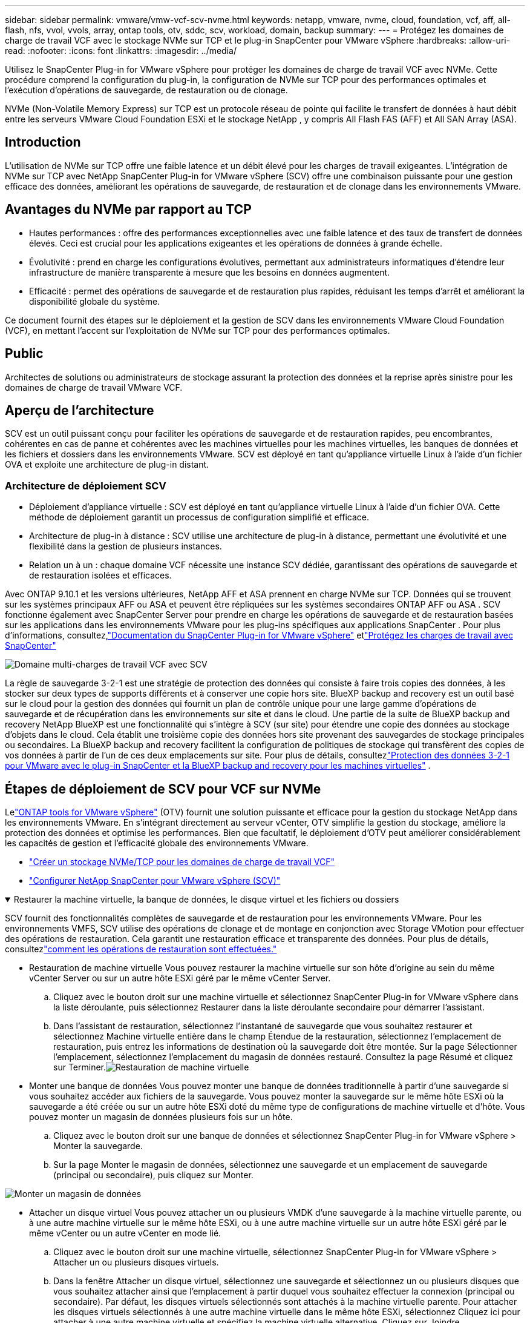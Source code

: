 ---
sidebar: sidebar 
permalink: vmware/vmw-vcf-scv-nvme.html 
keywords: netapp, vmware, nvme, cloud, foundation, vcf, aff, all-flash, nfs, vvol, vvols, array, ontap tools, otv, sddc, scv, workload, domain, backup 
summary:  
---
= Protégez les domaines de charge de travail VCF avec le stockage NVMe sur TCP et le plug-in SnapCenter pour VMware vSphere
:hardbreaks:
:allow-uri-read: 
:nofooter: 
:icons: font
:linkattrs: 
:imagesdir: ../media/


[role="lead"]
Utilisez le SnapCenter Plug-in for VMware vSphere pour protéger les domaines de charge de travail VCF avec NVMe.  Cette procédure comprend la configuration du plug-in, la configuration de NVMe sur TCP pour des performances optimales et l’exécution d’opérations de sauvegarde, de restauration ou de clonage.

NVMe (Non-Volatile Memory Express) sur TCP est un protocole réseau de pointe qui facilite le transfert de données à haut débit entre les serveurs VMware Cloud Foundation ESXi et le stockage NetApp , y compris All Flash FAS (AFF) et All SAN Array (ASA).



== Introduction

L'utilisation de NVMe sur TCP offre une faible latence et un débit élevé pour les charges de travail exigeantes.  L'intégration de NVMe sur TCP avec NetApp SnapCenter Plug-in for VMware vSphere (SCV) offre une combinaison puissante pour une gestion efficace des données, améliorant les opérations de sauvegarde, de restauration et de clonage dans les environnements VMware.



== Avantages du NVMe par rapport au TCP

* Hautes performances : offre des performances exceptionnelles avec une faible latence et des taux de transfert de données élevés.  Ceci est crucial pour les applications exigeantes et les opérations de données à grande échelle.
* Évolutivité : prend en charge les configurations évolutives, permettant aux administrateurs informatiques d'étendre leur infrastructure de manière transparente à mesure que les besoins en données augmentent.
* Efficacité : permet des opérations de sauvegarde et de restauration plus rapides, réduisant les temps d'arrêt et améliorant la disponibilité globale du système.


Ce document fournit des étapes sur le déploiement et la gestion de SCV dans les environnements VMware Cloud Foundation (VCF), en mettant l'accent sur l'exploitation de NVMe sur TCP pour des performances optimales.



== Public

Architectes de solutions ou administrateurs de stockage assurant la protection des données et la reprise après sinistre pour les domaines de charge de travail VMware VCF.



== Aperçu de l'architecture

SCV est un outil puissant conçu pour faciliter les opérations de sauvegarde et de restauration rapides, peu encombrantes, cohérentes en cas de panne et cohérentes avec les machines virtuelles pour les machines virtuelles, les banques de données et les fichiers et dossiers dans les environnements VMware.  SCV est déployé en tant qu'appliance virtuelle Linux à l'aide d'un fichier OVA et exploite une architecture de plug-in distant.



=== Architecture de déploiement SCV

* Déploiement d'appliance virtuelle : SCV est déployé en tant qu'appliance virtuelle Linux à l'aide d'un fichier OVA.  Cette méthode de déploiement garantit un processus de configuration simplifié et efficace.
* Architecture de plug-in à distance : SCV utilise une architecture de plug-in à distance, permettant une évolutivité et une flexibilité dans la gestion de plusieurs instances.
* Relation un à un : chaque domaine VCF nécessite une instance SCV dédiée, garantissant des opérations de sauvegarde et de restauration isolées et efficaces.


Avec ONTAP 9.10.1 et les versions ultérieures, NetApp AFF et ASA prennent en charge NVMe sur TCP. Données qui se trouvent sur les systèmes principaux AFF ou ASA et peuvent être répliquées sur les systèmes secondaires ONTAP AFF ou ASA . SCV fonctionne également avec SnapCenter Server pour prendre en charge les opérations de sauvegarde et de restauration basées sur les applications dans les environnements VMware pour les plug-ins spécifiques aux applications SnapCenter . Pour plus d'informations, consultez,link:https://docs.netapp.com/us-en/sc-plugin-vmware-vsphere/index.html["Documentation du SnapCenter Plug-in for VMware vSphere"] etlink:vmw-vcf-protect-sc.html["Protégez les charges de travail avec SnapCenter"]

image:vmware-vcf-aff-050.png["Domaine multi-charges de travail VCF avec SCV"]

La règle de sauvegarde 3-2-1 est une stratégie de protection des données qui consiste à faire trois copies des données, à les stocker sur deux types de supports différents et à conserver une copie hors site. BlueXP backup and recovery est un outil basé sur le cloud pour la gestion des données qui fournit un plan de contrôle unique pour une large gamme d'opérations de sauvegarde et de récupération dans les environnements sur site et dans le cloud.  Une partie de la suite de BlueXP backup and recovery NetApp BlueXP est une fonctionnalité qui s'intègre à SCV (sur site) pour étendre une copie des données au stockage d'objets dans le cloud. Cela établit une troisième copie des données hors site provenant des sauvegardes de stockage principales ou secondaires. La BlueXP backup and recovery facilitent la configuration de politiques de stockage qui transfèrent des copies de vos données à partir de l'un de ces deux emplacements sur site.  Pour plus de détails, consultezlink:https://docs.netapp.com/us-en/netapp-solutions-cloud/vmware/vmw-hybrid-321-dp-scv.html["Protection des données 3-2-1 pour VMware avec le plug-in SnapCenter et la BlueXP backup and recovery pour les machines virtuelles"^] .



== Étapes de déploiement de SCV pour VCF sur NVMe

Lelink:https://docs.netapp.com/us-en/ontap-tools-vmware-vsphere/index.html["ONTAP tools for VMware vSphere"] (OTV) fournit une solution puissante et efficace pour la gestion du stockage NetApp dans les environnements VMware.  En s'intégrant directement au serveur vCenter, OTV simplifie la gestion du stockage, améliore la protection des données et optimise les performances.  Bien que facultatif, le déploiement d’OTV peut améliorer considérablement les capacités de gestion et l’efficacité globale des environnements VMware.

* link:vmw-vcf-viwld-supp-nvme.html["Créer un stockage NVMe/TCP pour les domaines de charge de travail VCF"]
* link:vmw-vcf-scv-nvme.html["Configurer NetApp SnapCenter pour VMware vSphere (SCV)"]


.Restaurer la machine virtuelle, la banque de données, le disque virtuel et les fichiers ou dossiers
[%collapsible%open]
====
SCV fournit des fonctionnalités complètes de sauvegarde et de restauration pour les environnements VMware.  Pour les environnements VMFS, SCV utilise des opérations de clonage et de montage en conjonction avec Storage VMotion pour effectuer des opérations de restauration.  Cela garantit une restauration efficace et transparente des données.  Pour plus de détails, consultezlink:https://docs.netapp.com/us-en/sc-plugin-vmware-vsphere/scpivs44_how_restore_operations_are_performed.html["comment les opérations de restauration sont effectuées."]

* Restauration de machine virtuelle Vous pouvez restaurer la machine virtuelle sur son hôte d'origine au sein du même vCenter Server ou sur un autre hôte ESXi géré par le même vCenter Server.
+
.. Cliquez avec le bouton droit sur une machine virtuelle et sélectionnez SnapCenter Plug-in for VMware vSphere dans la liste déroulante, puis sélectionnez Restaurer dans la liste déroulante secondaire pour démarrer l’assistant.
.. Dans l'assistant de restauration, sélectionnez l'instantané de sauvegarde que vous souhaitez restaurer et sélectionnez Machine virtuelle entière dans le champ Étendue de la restauration, sélectionnez l'emplacement de restauration, puis entrez les informations de destination où la sauvegarde doit être montée.  Sur la page Sélectionner l’emplacement, sélectionnez l’emplacement du magasin de données restauré.  Consultez la page Résumé et cliquez sur Terminer.image:vmware-vcf-aff-066.png["Restauration de machine virtuelle"]


* Monter une banque de données Vous pouvez monter une banque de données traditionnelle à partir d'une sauvegarde si vous souhaitez accéder aux fichiers de la sauvegarde.  Vous pouvez monter la sauvegarde sur le même hôte ESXi où la sauvegarde a été créée ou sur un autre hôte ESXi doté du même type de configurations de machine virtuelle et d'hôte.  Vous pouvez monter un magasin de données plusieurs fois sur un hôte.
+
.. Cliquez avec le bouton droit sur une banque de données et sélectionnez SnapCenter Plug-in for VMware vSphere > Monter la sauvegarde.
.. Sur la page Monter le magasin de données, sélectionnez une sauvegarde et un emplacement de sauvegarde (principal ou secondaire), puis cliquez sur Monter.




image:vmware-vcf-aff-067.png["Monter un magasin de données"]

* Attacher un disque virtuel Vous pouvez attacher un ou plusieurs VMDK d'une sauvegarde à la machine virtuelle parente, ou à une autre machine virtuelle sur le même hôte ESXi, ou à une autre machine virtuelle sur un autre hôte ESXi géré par le même vCenter ou un autre vCenter en mode lié.
+
.. Cliquez avec le bouton droit sur une machine virtuelle, sélectionnez SnapCenter Plug-in for VMware vSphere > Attacher un ou plusieurs disques virtuels.
.. Dans la fenêtre Attacher un disque virtuel, sélectionnez une sauvegarde et sélectionnez un ou plusieurs disques que vous souhaitez attacher ainsi que l'emplacement à partir duquel vous souhaitez effectuer la connexion (principal ou secondaire).  Par défaut, les disques virtuels sélectionnés sont attachés à la machine virtuelle parente.  Pour attacher les disques virtuels sélectionnés à une autre machine virtuelle dans le même hôte ESXi, sélectionnez Cliquez ici pour attacher à une autre machine virtuelle et spécifiez la machine virtuelle alternative.  Cliquez sur Joindre.




image:vmware-vcf-aff-068.png["Attacher un disque virtuel"]

* Étapes de restauration des fichiers et des dossiers Les fichiers et dossiers individuels peuvent être restaurés dans une session de restauration de fichiers invité, qui joint une copie de sauvegarde d'un disque virtuel, puis restaure les fichiers ou dossiers sélectionnés.  Les fichiers et les dossiers peuvent également être restaurés.  Plus de détails à vérifierlink:https://docs.netapp.com/us-en/sc-plugin-vmware-vsphere/scpivs44_restore_guest_files_and_folders_overview.html["Restauration de fichiers et de dossiers SnapCenter ."]
+
.. Lorsque vous attachez un disque virtuel pour des opérations de restauration de fichiers ou de dossiers invités, la machine virtuelle cible pour l'attachement doit avoir des informations d'identification configurées avant la restauration.  Dans le SnapCenter Plug-in for VMware vSphere , sous les plug-ins, sélectionnez la section Restauration de fichiers invités et Exécuter en tant qu'informations d'identification, puis saisissez les informations d'identification de l'utilisateur.  Pour le nom d'utilisateur, vous devez saisir « Administrateur ».image:vmware-vcf-aff-060.png["Restaurer les informations d'identification"]
.. Cliquez avec le bouton droit sur la machine virtuelle à partir du client vSphere et sélectionnez SnapCenter Plug-in for VMware vSphere > Restauration de fichiers invités.  Sur la page Étendue de la restauration, spécifiez le nom de la sauvegarde, le disque virtuel VMDK et l’emplacement (principal ou secondaire).  Cliquez sur Résumé pour confirmer.image:vmware-vcf-aff-069.png["Restauration de fichiers et de dossiers"]




====


== Surveiller et signaler

SCV fournit des capacités de surveillance et de reporting robustes pour aider les administrateurs à gérer efficacement les opérations de sauvegarde et de restauration.  Vous pouvez afficher les informations d'état, surveiller les travaux, télécharger les journaux de travaux, accéder aux rapports, pour plus de détails, consultezlink:https://docs.netapp.com/us-en/sc-plugin-vmware-vsphere/scpivs44_view_status_information.html["Plug-in SnapCenter pour VMware vSphere Monitor et Report."]

image:vmware-vcf-aff-065.png["Tableau de bord SCV"]

En exploitant la puissance de NVMe sur TCP et du SnapCenter Plug-in for VMware vSphere-in NetApp SnapCenter pour VMware vSphere, les organisations peuvent obtenir une protection des données et une reprise après sinistre hautes performances pour les domaines de charge de travail VMware Cloud Foundation.  Cette approche garantit des opérations de sauvegarde et de restauration rapides et fiables, minimisant les temps d’arrêt et protégeant les données critiques.
